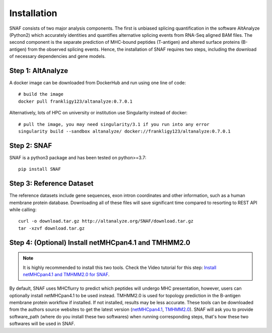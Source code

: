 Installation
===============

SNAF consists of two major analysis components. The first is unbiased splicing quantification in the software AltAnalyze (Python2) which accurately identities and quantifies alternative splicing events
from RNA-Seq aligned BAM files. The second component is the separate prediction of MHC-bound peptides (T-antigen) and altered surface proteins (B-antigen) from the observed splicing
events. Hence, the installation of SNAF requires two steps, including the download of necessary dependencies and gene models.

Step 1: AltAnalyze
--------------------

A docker image can be downloaded from DockerHub and run using one line of code::

    # build the image
    docker pull frankligy123/altanalyze:0.7.0.1


Alternatively, lots of HPC on university or institution use Singularity instead of docker::

    # pull the image, you may need singularity/3.1 if you run into any error
    singularity build --sandbox altanalyze/ docker://frankligy123/altanalyze:0.7.0.1


Step 2: SNAF
--------------

SNAF is a python3 package and has been tested on python>=3.7::

    pip install SNAF


Step 3: Reference Dataset
---------------------------

The reference datasets include gene sequences, exon intron coordinates and other information, such as a human membrane protein database. Downloading all of
these files will save significant time compared to resorting to REST API while calling::

    curl -o download.tar.gz http://altanalyze.org/SNAF/download.tar.gz
    tar -xzvf download.tar.gz

Step 4: (Optional) Install netMHCpan4.1 and TMHMM2.0
-------------------------------------------------------

.. note::

    It is highly recommended to install this two tools. Check the Video tutorial 
    for this step: `Install netMHCpan4.1 and TMHMM2.0 for SNAF <https://www.youtube.com/watch?v=KrAzbR5mRIQ>`_.

By default, SNAF uses MHCflurry to predict which peptides will undergo MHC presentation, however, users can optionally install 
netMHCpan4.1 to be used instead. TMHMM2.0 is used for topology prediction in the B-antigen membrane protein workflow if installed. If not installed, results may be less accurate. 
These tools can be downloaded from the authors source websites to get the latest version 
(`netMHCpan4.1 <https://www.cbs.dtu.dk/service.php?NetMHCpan>`_, `TMHMM2.0 <https://services.healthtech.dtu.dk/service.php?TMHMM-2.0>`_). SNAF will ask you
to provide software_path (where do you install these two softwares) when running corresponding steps, that's how these two softwares will be used in SNAF.





